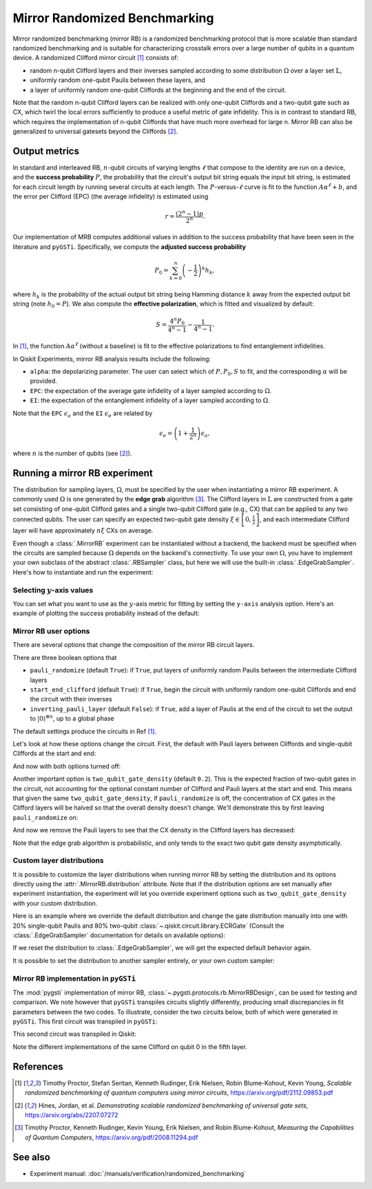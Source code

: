 Mirror Randomized Benchmarking
==============================

Mirror randomized benchmarking (mirror RB) is a randomized benchmarking protocol
that is more scalable than standard randomized benchmarking and is suitable for
characterizing crosstalk errors over a large number of qubits in a quantum device. A
randomized Clifford mirror circuit [1]_ consists of:

- random n-qubit Clifford layers and their inverses sampled according to some
  distribution :math:`\Omega` over a layer set :math:`\mathbb{L}`,

- uniformly random one-qubit Paulis between these layers, and 
  
- a layer of uniformly random one-qubit Cliffords at the beginning and the end 
  of the circuit.

Note that the random n-qubit Clifford layers can be realized with only one-qubit
Cliffords and a two-qubit gate such as CX, which twirl the local errors sufficiently to
produce a useful metric of gate infidelity. This is in contrast to standard RB, which
requires the implementation of n-qubit Cliffords that have much more overhead for large
n. Mirror RB can also be generalized to universal gatesets beyond the Cliffords [2]_.

Output metrics
--------------

In standard and interleaved RB, :math:`n`-qubit circuits of varying lengths :math:`\ell`
that compose to the identity are run on a device, and the **success probability**
:math:`P`, the probability that the circuit's output bit string equals the input bit
string, is estimated for each circuit length by running several circuits at each length.
The :math:`P`-versus-:math:`\ell` curve is fit to the function :math:`A\alpha^\ell + b`,
and the error per Clifford (EPC) (the average infidelity) is estimated using 

.. math::

    r = \frac{\left(2^n - 1\right)p}{2^n}.

Our implementation of MRB computes additional values in addition to the 
success probability that have been seen in the literature and ``pyGSTi``. 
Specifically, we compute the **adjusted success probability** 

.. math::

    P_0 = \sum_{k=0}^n \left(-\frac{1}{2}\right)^k h_k, 

where :math:`h_k` is the probability of the actual output bit string being Hamming
distance :math:`k` away from the expected output bit string (note :math:`h_0 = P`). We
also compute the **effective polarization**, which is fitted and visualized by default:

.. math::

    S = \frac{4^n P_0}{4^n - 1} - \frac{1}{4^n - 1}.

In [1]_, the function :math:`A\alpha^\ell` (without a baseline) is fit to the 
effective polarizations to find entanglement infidelities.

In Qiskit Experiments, mirror RB analysis results include the following:

- ``alpha``: the depolarizing parameter. The user can select which of :math:`P, P_0, S` 
  to fit, and the corresponding :math:`\alpha` will be provided.

- ``EPC``: the expectation of the average gate infidelity of a layer sampled 
  according to :math:`\Omega`.

- ``EI``: the expectation of the entanglement infidelity of a layer sampled 
  according to :math:`\Omega`. 

Note that the ``EPC`` :math:`\epsilon_a` and the ``EI`` :math:`\epsilon_e` are 
related by 

.. math:: 

    \epsilon_e = \left(1 + \frac{1}{2^n}\right) \epsilon_a, 

where :math:`n` is the number of qubits (see [2]_). 


Running a mirror RB experiment
------------------------------

The distribution for sampling layers, :math:`\Omega`, must be specified by the user when
instantiating a mirror RB experiment. A commonly used :math:`\Omega` is one generated by
the **edge grab** algorithm [3]_. The Clifford layers in :math:`\mathbb{L}` are
constructed from a gate set consisting of one-qubit Clifford gates and a single
two-qubit Clifford gate (e.g., CX) that can be applied to any two connected qubits. The
user can specify an expected two-qubit gate density :math:`\xi \in \left[0,
\frac{1}{2}\right]`, and each intermediate Clifford layer will have approximately
:math:`n \xi` CXs on average.

Even though a :class:`.MirrorRB` experiment can be instantiated without a backend, the
backend must be specified when the circuits are sampled because :math:`\Omega` depends
on the backend's connectivity. To use your own :math:`\Omega`, you have to implement
your own subclass of the abstract :class:`.RBSampler` class, but here we will use
the built-in :class:`.EdgeGrabSampler`. Here's how to instantiate and run the
experiment:

.. jupyter-execute::

    import numpy as np
    from qiskit_experiments.library import MirrorRB
    from qiskit_experiments.library.randomized_benchmarking.sampling_utils import EdgeGrabSampler

    from qiskit_aer import AerSimulator
    from qiskit.providers.fake_provider import FakeParis
    
    backend = AerSimulator.from_backend(FakeParis())

    lengths = np.arange(2, 810, 200)
    num_samples = 5
    seed = 1010
    qubits = (0,1)

    exp_2q = MirrorRB(qubits, lengths, backend=backend, num_samples=num_samples, seed=seed)
    expdata_2q = exp_2q.run(backend).block_for_results()
    results_2q = expdata_2q.analysis_results()

.. jupyter-execute::

    print("Gate error ratio: %s" % expdata_2q.experiment.analysis.options.gate_error_ratio)
    display(expdata_2q.figure(0))
    for result in results_2q:
        print(result)

Selecting :math:`y`-axis values
~~~~~~~~~~~~~~~~~~~~~~~~~~~~~~~

You can set what you want to use as the :math:`y`-axis metric for fitting by setting
the ``y-axis`` analysis option. Here's an example of plotting the success probability 
instead of the default:

.. jupyter-execute::

    lengths = np.arange(2,302,50)
    num_samples = 5
    seed = 42
    qubits = (0,)

    exp = MirrorRB(qubits, lengths, backend=backend, num_samples=num_samples, seed=seed)
    
    # select y-axis, can also be "Adjusted Success Probability" or "Effective Polarization"
    exp.analysis.set_options(y_axis="Success Probability")
    
    # y-axis label must be set separately
    exp.analysis.options.plotter.set_figure_options(
        ylabel="Success Probability",
    )
    expdata = exp.run(backend).block_for_results()
    results = expdata.analysis_results()

.. jupyter-execute::

    display(expdata.figure(0))
    for result in results:
        print(result)


Mirror RB user options
~~~~~~~~~~~~~~~~~~~~~~

There are several options that change the composition of the mirror RB circuit layers.

There are three boolean options that 

- ``pauli_randomize`` (default ``True``): if ``True``, put layers of uniformly 
  random Paulis between the intermediate Clifford layers

- ``start_end_clifford`` (default ``True``): if ``True``, begin the circuit with 
  uniformly random one-qubit Cliffords and end the circuit with their inverses

- ``inverting_pauli_layer`` (default ``False``): if ``True``, add a layer of 
  Paulis at the end of the circuit to set the output to 
  :math:`\left\vert0\right\rangle^{\otimes n}`, up to a global phase

The default settings produce the circuits in Ref [1]_.

Let's look at how these options change the circuit. First, the default with Pauli layers
between Cliffords and single-qubit Cliffords at the start and end:

.. jupyter-execute::

    exp = MirrorRB((0,1,2),
                   lengths=[2],
                   seed=100,
                   backend=backend,
                   num_samples=1)
    exp.circuits()[0].decompose().draw("mpl")

And now with both options turned off:

.. jupyter-execute::

    exp = MirrorRB((0,1,2),
                   lengths=[2],
                   seed=100,
                   backend=backend,
                   num_samples=1,
                   start_end_clifford=False,
                   two_qubit_gate_density=0.4,
                   pauli_randomize=False,
                   inverting_pauli_layer=True)
    exp.circuits()[0].decompose().draw("mpl")

Another important option is ``two_qubit_gate_density`` (default ``0.2``). This is the
expected fraction of two-qubit gates in the circuit, not accounting for the optional
constant number of Clifford and Pauli layers at the start and end. This means that given
the same ``two_qubit_gate_density``, if ``pauli_randomize`` is off, the concentration of
CX gates in the Clifford layers will be halved so that the overall density doesn't
change. We'll demonstrate this by first leaving ``pauli_randomize`` on:

.. jupyter-execute::

    # choose a linear string on this backend for ease of visualization
    exp = MirrorRB((0,1,2,3,5,8,11,14),
                   lengths=[2],
                   two_qubit_gate_density=0.5,
                   seed=120,
                   backend=backend,
                   num_samples=1,
                   start_end_clifford=False)
    exp.circuits()[0].remove_final_measurements(inplace=False).draw("mpl")

And now we remove the Pauli layers to see that the CX density in the Clifford layers
has decreased:

.. jupyter-execute::

    exp = MirrorRB((0,1,2,3,5,8,11,14),
                   lengths=[2],
                   two_qubit_gate_density=0.5,
                   pauli_randomize=False,
                   seed=120,
                   backend=backend,
                   num_samples=1,
                   start_end_clifford=False)
    exp.circuits()[0].remove_final_measurements(inplace=False).draw("mpl")

Note that the edge grab algorithm is probabilistic, and only tends to the exact two
qubit gate density asymptotically.


Custom layer distributions
~~~~~~~~~~~~~~~~~~~~~~~~~~

It is possible to customize the layer distributions when running mirror RB by setting 
the distribution and its options directly using the :attr:`.MirrorRB.distribution`
attribute. Note that if the distribution options are set manually after experiment 
instantiation, the experiment will let you override experiment options such as
``two_qubit_gate_density`` with your custom distribution.

Here is an example where we override the default distribution and change the gate
distribution manually into one with 20% single-qubit Paulis and 80% two-qubit
:class:`~.qiskit.circuit.library.ECRGate` (Consult the :class:`.EdgeGrabSampler`
documentation for details on available options):

.. jupyter-execute::

    from qiskit.circuit.library import ECRGate

    exp = MirrorRB(range(4),
                   lengths=[2],
                   two_qubit_gate_density=0.5,
                   seed=101,
                   backend=backend,
                   num_samples=1,
                   start_end_clifford=False)
    exp.distribution.gate_distribution = [(0.5, 1, "pauli"), (0.5, 2, ECRGate)]
    exp.circuits()[0].remove_final_measurements(inplace=False).draw("mpl")

If we reset the distribution to :class:`.EdgeGrabSampler`, we will get the expected
default behavior again.

.. jupyter-execute::

    exp.distribution = EdgeGrabSampler
    exp.circuits()[0].remove_final_measurements(inplace=False).draw("mpl")

It is possible to set the distribution to another sampler entirely, or your own custom sampler:

.. jupyter-execute::

    from qiskit_experiments.library.randomized_benchmarking.sampling_utils import SingleQubitSampler
    from qiskit.circuit.library import SGate

    exp.distribution = SingleQubitSampler
    exp.distribution.gate_distribution = [(1, 1, SGate)]
    exp.circuits()[0].remove_final_measurements(inplace=False).draw("mpl")

Mirror RB implementation in ``pyGSTi``
~~~~~~~~~~~~~~~~~~~~~~~~~~~~~~~~~~~~~~

The :mod:`pygsti` implementation of mirror RB,
:class:`~.pygsti.protocols.rb.MirrorRBDesign`, can be used for testing and comparison.
We note however that ``pyGSTi`` transpiles circuits slightly differently, producing
small discrepancies in fit parameters between the two codes. To illustrate, consider the
two circuits below, both of which were generated in ``pyGSTi``. This first circuit was
transpiled in ``pyGSTi``:

.. image:: images/pygsti-data-pygsti-transpiled-circ.png

This second circuit was transpiled in Qiskit:

.. image:: images/pygsti-data-qiskit-transpiled-circ.png

Note the different implementations of the same Clifford on 
qubit 0 in the fifth layer.

References
----------

.. [1] Timothy Proctor, Stefan Seritan, Kenneth Rudinger, Erik Nielsen, Robin 
       Blume-Kohout, Kevin Young, *Scalable randomized benchmarking of quantum 
       computers using mirror circuits*, https://arxiv.org/pdf/2112.09853.pdf

.. [2] Hines, Jordan, et al. *Demonstrating scalable randomized benchmarking of
       universal gate sets*, https://arxiv.org/abs/2207.07272

.. [3] Timothy Proctor, Kenneth Rudinger, Kevin Young, Erik Nielsen, and Robin 
       Blume-Kohout, *Measuring the Capabilities of Quantum Computers*, 
       https://arxiv.org/pdf/2008.11294.pdf


See also
--------

* Experiment manual: :doc:`/manuals/verification/randomized_benchmarking`
